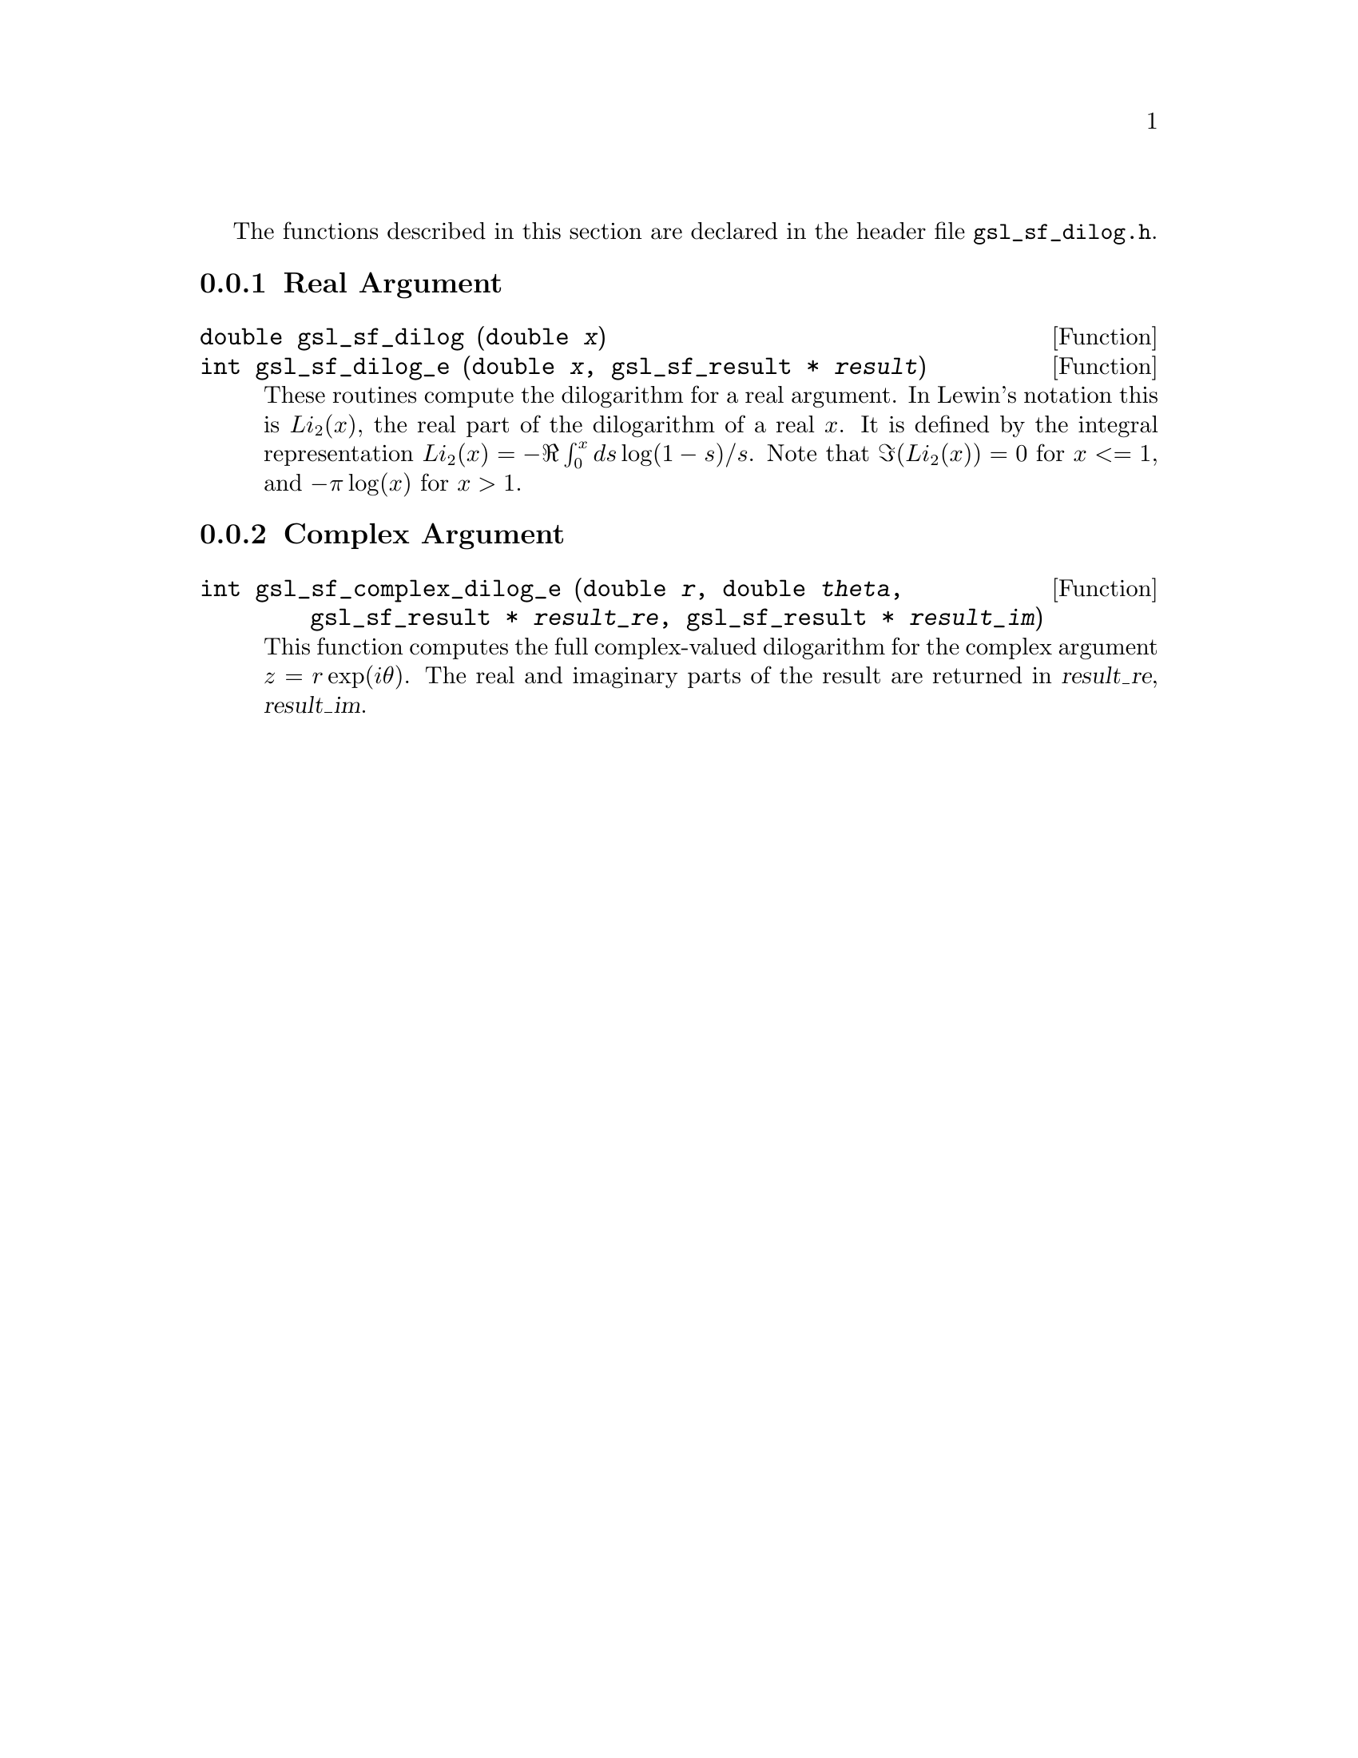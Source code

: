 @cindex dilogarithm

The functions described in this section are declared in the header file
@file{gsl_sf_dilog.h}.

@menu
* Real Argument::               
* Complex Argument::            
@end menu

@node Real Argument
@subsection Real Argument

@deftypefun double gsl_sf_dilog (double @var{x})
@deftypefunx int gsl_sf_dilog_e (double @var{x}, gsl_sf_result * @var{result})
These routines compute the dilogarithm for a real argument. In Lewin's
notation this is @math{Li_2(x)}, the real part of the dilogarithm of a
real @math{x}.  It is defined by the integral representation
@math{Li_2(x) = - \Re \int_0^x ds \log(1-s) / s}.  
Note that @math{\Im(Li_2(x)) = 0} for @c{$x \le 1$} 
@math{x <= 1}, and @math{-\pi\log(x)} for @math{x > 1}.

@end deftypefun

@node Complex Argument
@subsection Complex Argument


@deftypefun int gsl_sf_complex_dilog_e (double @var{r}, double @var{theta}, gsl_sf_result * @var{result_re}, gsl_sf_result * @var{result_im})
This function computes the full complex-valued dilogarithm for the
complex argument @math{z = r \exp(i \theta)}. The real and imaginary
parts of the result are returned in @var{result_re}, @var{result_im}.
@end deftypefun
